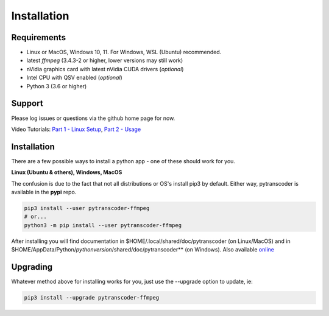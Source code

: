 ============
Installation
============

############
Requirements
############

* Linux or MacOS, Windows 10, 11. For Windows, WSL (Ubuntu) recommended.
* latest *ffmpeg* (3.4.3-2 or higher, lower versions may still work)
* nVidia graphics card with latest nVidia CUDA drivers (*optional*)
* Intel CPU with QSV enabled (*optional*)
* Python 3 (3.6 or higher)


#######
Support
#######
Please log issues or questions via the github home page for now.

Video Tutorials: `Part 1 - Linux Setup <https://www.youtube.com/watch?v=LHhC_w34Kd0&t=5s>`_, `Part 2 - Usage <https://www.youtube.com/watch?v=Os6UACDAOKA>`_

############
Installation
############

There are a few possible ways to install a python app - one of these should work for you.

**Linux (Ubuntu & others), Windows, MacOS**

The confusion is due to the fact that not all distributions or OS's install pip3 by default. Either way, pytranscoder is available in the **pypi** repo.

.. code-block:: bash

  pip3 install --user pytranscoder-ffmpeg
  # or...
  python3 -m pip install --user pytranscoder-ffmpeg

After installing you will find documentation in $HOME/.local/shared/doc/pytranscoder (on Linux/MacOS)
and in $HOME/AppData/Python/*pythonversion*/shared/doc/pytranscoder** (on Windows). Also available `online <https://github.com/mlsmithjr/transcoder/blob/master/README.md>`_

#########
Upgrading
#########

Whatever method above for installing works for you, just use the --upgrade option to update, ie:

.. code-block:: bash

  pip3 install --upgrade pytranscoder-ffmpeg

